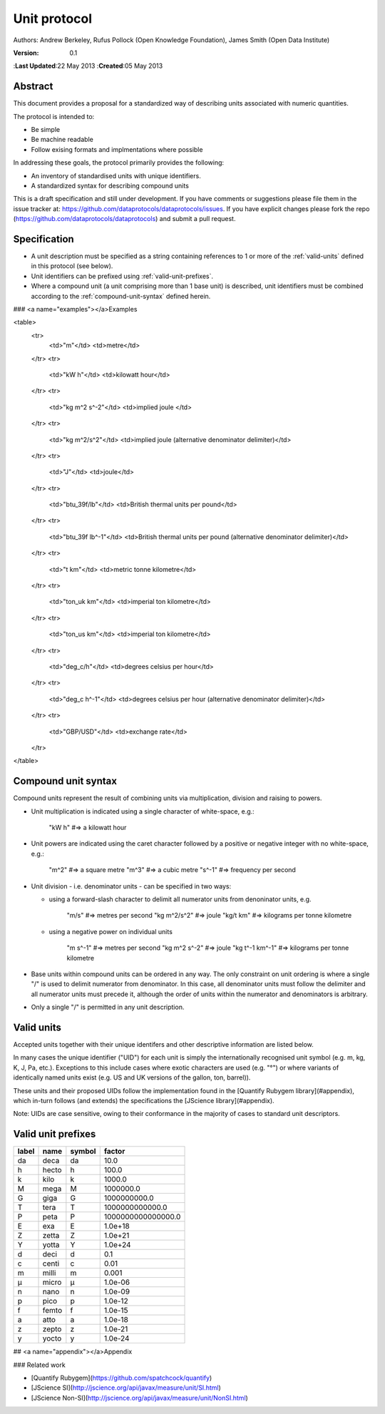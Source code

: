 =============
Unit protocol
=============

Authors: Andrew Berkeley, Rufus Pollock (Open Knowledge Foundation), James Smith (Open Data Institute)

:**Version**: 0.1
:**Last Updated**:22 May 2013
:**Created**:05 May 2013

Abstract
========

This document provides a proposal for a standardized way of describing units associated with numeric quantities.

The protocol is intended to:

* Be simple
* Be machine readable
* Follow exising formats and implmentations where possible

In addressing these goals, the protocol primarily provides the following:

* An inventory of standardised units with unique identifiers.
* A standardized syntax for describing compound units

This is a draft specification and still under development. If you have comments or suggestions please file them in the issue tracker at: https://github.com/dataprotocols/dataprotocols/issues. If you have explicit changes please fork the repo (https://github.com/dataprotocols/dataprotocols) and submit a pull request.


Specification
=============

* A unit description must be specified as a string containing references to 1 or more of the :ref:`valid-units` defined in this protocol (see below). 

* Unit identifiers can be prefixed using :ref:`valid-unit-prefixes`.

* Where a compound unit (a unit comprising more than 1 base unit) is described, unit identifiers must be combined according to the :ref:`compound-unit-syntax` defined herein.


### <a name="examples"></a>Examples

<table>
  <tr>
    <td>"m"</td>
    <td>metre</td>
  </tr>
  <tr>
    <td>"kW h"</td>
    <td>kilowatt hour</td>
  </tr>
  <tr>
    <td>"kg m^2 s^-2"</td>
    <td>implied joule </td>
  </tr>
  <tr>
    <td>"kg m^2/s^2"</td>
    <td>implied joule (alternative denominator delimiter)</td>
  </tr>
  <tr>
    <td>"J"</td>
    <td>joule</td>
  </tr>
  <tr>
    <td>"btu_39f/lb"</td>
    <td>British thermal units per pound</td>
  </tr>
  <tr>
    <td>"btu_39f lb^-1"</td>
    <td>British thermal units per pound (alternative denominator delimiter)</td>
  </tr>
  <tr>
    <td>"t km"</td>
    <td>metric tonne kilometre</td>
  </tr>
  <tr>
    <td>"ton_uk km"</td>
    <td>imperial ton kilometre</td>
  </tr>
  <tr>
    <td>"ton_us km"</td>
    <td>imperial ton kilometre</td>
  </tr>
  <tr>
    <td>"deg_c/h"</td>
    <td>degrees celsius per hour</td>
  </tr>
  <tr>
    <td>"deg_c h^-1"</td>
    <td>degrees celsius per hour (alternative denominator delimiter)</td>
  </tr>
  <tr>
    <td>"GBP/USD"</td>
    <td>exchange rate</td>
  </tr>
</table>

.. _compound-unit-syntax:

Compound unit syntax
====================

Compound units represent the result of combining units via multiplication, division and raising to powers.

* Unit multiplication is indicated using a single character of white-space, e.g.: 

        "kW h"             #=> a kilowatt hour

* Unit powers are indicated using the caret character followed by a positive or negative integer with no white-space, e.g.:

        "m^2"              #=> a square metre
        "m^3"              #=> a cubic metre
        "s^-1"             #=> frequency per second
    
* Unit division - i.e. denominator units - can be specified in two ways:
  
  * using a forward-slash character to delimit all numerator units from denoninator units, e.g.

            "m/s"              #=> metres per second
            "kg m^2/s^2"       #=> joule
            "kg/t km"          #=> kilograms per tonne kilometre

  * using a negative power on individual units

            "m s^-1"           #=> metres per second
            "kg m^2 s^-2"      #=> joule
            "kg t^-1 km^-1"    #=> kilograms per tonne kilometre

* Base units within compound units can be ordered in any way. The only constraint on unit ordering is where a single "/" is used to delimit numerator from denominator. In this case, all denominator units must follow the delimiter and all numerator units must precede it, although the order of units within the numerator and denominators is arbitrary.

* Only a single "/" is permitted in any unit description.

.. _valid-units:

Valid units
===========

Accepted units together with their unique identifers and other descriptive information are listed below.

In many cases the unique identifier ("UID") for each unit is simply the internationally recognised unit symbol (e.g. m, kg, K, J, Pa, etc.). Exceptions to this include cases where exotic characters are used (e.g. "°") or where variants of identically named units exist (e.g. US and UK versions of the gallon, ton, barrel)). 

These units and their proposed UIDs follow the implementation found in the [Quantify Rubygem library](#appendix), which in-turn follows (and extends) the specifications the [JScience library](#appendix).

Note: UIDs are case sensitive, owing to their conformance in the majority of cases to standard unit descriptors.

============== ===================================== =========== ============================= ====================================================
label          name                                  symbol      physical quantity             dimensions
============== ===================================== =========== ============================= ====================================================
η              amagat                                η           number density                length^-3 x item
Bq             bequerel                              Bq          radioactivity                 time^-1
C              coloumb                               C           electric charge               time x electric_current
F              farad                                 F           electrical capacitance        length^-2 x mass^-1 x time^4 x electric_current^2
Gy             gray                                  Gy          radiation absorbed dose       length^2 x time^-2
Hz             hertz                                 Hz          frequency                     time^-1
H              henry                                 H           inductance                    length^2 x mass x time^-2 x electric_current^-2
kat            katal                                 kat         catalytic activity            time^-1 x amount_of_substance
lm             luman                                 lm          luminous flux                 luminous_intensity
lx             lux                                   lx          illuminance                   length^-2 x luminous_intensity
Ohm            ohm                                   Ω           electric resistance           length^2 x mass x time^-3 x electric_current^-2
S              siemens                               S           electric conductance          length^-2 x mass^-1 x time^3 x electric_current^2
Sv             sievert                               Sv          radiation dose equivalent     length^2 x time^-2
T              tesla                                 T           magnetic flux density         mass x time^-2 x electric_current^-1
Wb             weber                                 Wb          magnetic flux                 length^2 x mass x time^-2 x electric_current^-1
m^2            square metre                          m^2         area                          length^2
m^3            cubic metre                           m^3         volume                        length^3
m/s            metre per second                      m/s         velocity                      length x time^-1
m/s^2          metre per square second               m/s^2       acceleration                  length x time^-2
cm^-1          per centimetre                        cm^-1       length^-1
cm/s^2         centimetre per square second          cm/s^2      acceleration                  length x time^-2
A              ampere                                A           electric current              electric_current
bit            bit                                   bit         information                   information
cd             candela                               cd          luminous intensity            luminous_intensity
K              kelvin                                K           temperature                   temperature
m              metre                                 m           length                        length
mol            mole                                  mol         amount of substance           amount_of_substance
s              second                                s           time                          time
kg             kilogram                              kg          mass                          mass
g              gram                                  g           mass                          mass
km             kilometre                             km          length                        length
μm             micron                                μm          length                        length
J              joule                                 J           energy                        length^2 x mass x time^-2
N              newton                                N           force                         length x mass x time^-2
W              watt                                  W           power                         length^2 x mass x time^-3
V              volt                                  V           electric potential difference length^2 x mass x time^-3 x electric_current^-1
Pa             pascal                                Pa          pressure                      length^-1 x mass x time^-2
acre           acre                                  acre        area                          length^2
a              are                                   a           area                          length^2
atm            atmosphere                            atm         pressure                      length^-1 x mass x time^-2
bar            bar                                   bar         pressure                      length^-1 x mass x time^-2
b              barn                                  b           area                          length^2
bhp            boiler horsepower                     bhp         power                         length^2 x mass x time^-3
btu_39f        british thermal unit (39 °F)          BTU         energy                        length^2 x mass x time^-2
btu_60f        british thermal unit (60 °F)          BTU         energy                        length^2 x mass x time^-2
btu_63f        british thermal unit (63 °F)          BTU         energy                        length^2 x mass x time^-2
btu_iso        british thermal unit (ISO)            BTU         energy                        length^2 x mass x time^-2
btu_it         british thermal unit (IT)             BTU         energy                        length^2 x mass x time^-2
btu_mean       british thermal unit (mean)           BTU         energy                        length^2 x mass x time^-2
btu_thermo     british thermal unit (thermochemical) BTU         energy                        length^2 x mass x time^-2
btu_59f        british thermal unit (59 °F)          BTU         energy                        length^2 x mass x time^-2
bu_imp         US bushel                             bu (Imp)    volume                        length^3
bu_us          UK bushel                             bu (US lvl) volume                        length^3
cal            calorie                               cal         energy                        length^2 x mass x time^-2
cp             candle power                          cp          luminous flux                 luminous_intensity
CHU            celsius heat unit                     CHU         energy                        length^2 x mass x time^-2
cmHg           centimetre of mercury                 cmHg        pressure                      length^-1 x mass x time^-2
cmH2O          centimetre of water                   cmH2O       pressure                      length^-1 x mass x time^-2
clo            clo                                   clo         thermal resistance            mass^-1 x time^3 x temperature
c_us           cup                                   c (US)      volume                        length^3
Ci             curie                                 Ci          radioactivity                 time^-1
dyn            dyne                                  dyn         force                         length x mass x time^-2
dyn_cm         dyne centimetre                       dyn cm      energy                        length^2 x mass x time^-2
hp_elec        electric horsepower                   hp          power                         length^2 x mass x time^-3
eV             electron volt                         eV          energy                        length^2 x mass x time^-2
erg            erg                                   erg         energy                        length^2 x mass x time^-2
Fd             faraday                               F           electric charge               time x electric_current
fc             footcandle                            fc          illuminance                   length^-2 x luminous_intensity
ftH2O          foot of water                         ftH2O       pressure                      length^-1 x mass x time^-2
Fr             franklin                              Fr          electric charge               time x electric_current
γ              gamma                                 γ           magnetic flux density         mass x time^-2 x electric_current^-1
gauss          gauss                                 G           magnetic flux density         mass x time^-2 x electric_current^-1
Eh             hartree                               Eh          energy                        length^2 x mass x time^-2
ha             hectare                               ha          area                          length^2
hhd            hogshead                              hhd         volume                        length^3
inHg           inch of mercury                       inHg        pressure                      length^-1 x mass x time^-2
inH2O          inch of water                         inH2O       pressure                      length^-1 x mass x time^-2
kcal           kilocalorie                           kcal        energy                        length^2 x mass x time^-2
kgf            kilogram force                        kgf         force                         length x mass x time^-2
kn             knot                                  kn          velocity                      length x time^-1
La             lambert                               La          illuminance                   length^-2 x luminous_intensity
L              litre                                 L           volume                        length^3
Mx             maxwell                               Mx          magnetic flux                 length^2 x mass x time^-2 x electric_current^-1
hp             metric horsepower                     hp          power                         length^2 x mass x time^-3
mbar           millibar                              mbar        pressure                      length^-1 x mass x time^-2
mmHg           millimetre of mercury                 mmHg        pressure                      length^-1 x mass x time^-2
bbl            petroleum barrel                      bbl         volume                        length^3
p              poncelot                              p           power                         length^2 x mass x time^-3
pdl            poundal                               pdl         force                         length x mass x time^-2
lbf            pound force                           lbf         force                         length x mass x time^-2
quad           quad                                  quad        energy                        length^2 x mass x time^-2
rd             rad                                   rad         radiation absorbed dose       length^2 x time^-2
rem            rem                                   rem         radiation dose equivalent     length^2 x time^-2
reyn           reyn                                  reyn        dynamic viscosity             length^-1 x mass x time^-1
rood           rood                                  rood        area                          length^2
Rd             rutherford                            rd          radioactivity                 time^-1
Ry             rydberg                               Ry          energy                        length^2 x mass x time^-2
sn             sthene                                sn          force                         length x mass x time^-2
St             stoke                                 St          kinematic viscosity           length^2 x time^-1
thm            therm                                 thm         energy                        length^2 x mass x time^-2
th             thermie                               th          energy                        length^2 x mass x time^-2
tog            tog                                   tog         thermal resistance            mass^-1 x time^3 x temperature
bbl_imp        UK barrel                             bl (Imp)    volume                        length^3
oz_fl_uk       UK fluid ounce                        fl oz       volume                        length^3
gal_uk         UK gallon                             gal         volume                        length^3
gi_uk          UK gill                               gi          volume                        length^3
hp_uk          UK horsepower                         hp          power                         length^2 x mass x time^-3
gal_dry_us     US dry gallon                         gal         volume                        length^3
bbl_dry_us     US dry barrel                         bl (US)     volume                        length^3
oz_fl          US fluid ounce                        fl oz       volume                        length^3
gi_us          US gill                               gi          volume                        length^3
bbl_fl_us      US liquid barrel                      fl bl (US)  volume                        length^3
gal            US liquid gallon                      gal         volume                        length^3
kWh            kilowatt hour                         kWh         energy                        length^2 x mass x time^-2
lbf/in^2       pound force per square inch           psi         pressure                      length^-1 x mass x time^-2
angstrom       angstrom                              Å           length                        length
ua             astronomical unit                     AU          length                        length
Bi             biot                                  Bi          electric current              electric_current
byte           byte                                  byte        information                   information
kt             carat                                 kt          mass                          mass
ch             chain                                 ch          length                        length
d              day                                   d           time                          time
deg_c          degree celsius                        °C          temperature                   temperature
deg_f          degree farenheit                      °F          temperature                   temperature
deg_r          degree rankine                        °R          temperature                   temperature
dram           dram                                  dram        length                        length
me             electron mass                         me          mass                          mass
ell            ell                                   ell         length                        length
ftm            fathom                                ftm         length                        length
fm             fermi                                 fm          length                        length
ft             foot                                  ft          length                        length
fur            furlong                               fur         length                        length
gr             grain                                 gr          mass                          mass
h              hour                                  h           time                          time
cwt_long       hundredweight long                    cwt         mass                          mass
cwt_short      hundredweight short                   cwt         mass                          mass
in             inch                                  in          length                        length
ly             light year                            ly          length                        length
ln             line                                  ln          length                        length
lnk            link                                  lnk         length                        length
ton_uk         long ton                              ton         mass                          mass
mi             mile                                  mi          length                        length
min            minute                                min         time                          time
month          month                                 month       time                          time
nl             nautical league                       nl          length                        length
nmi            nautical mile                         nmi         length                        length
oz             ounce                                 oz          mass                          mass
pc             parsec                                pc          length                        length
dwt            pennyweight                           dwt         mass                          mass
pt             point                                 pt          length                        length
lb             pound                                 lb          mass                          mass
lbmol          pound mole                            lbmol       amount of substance           amount_of_substance
ton_us         short ton                             ton         mass                          mass
d_sid          sidereal day                          d           time                          time
year_sid       sidereal year                         yr          time                          time
lea            statute league                        lea         length                        length
st             stone                                 st          mass                          mass
t              tonne                                 t           mass                          mass
u              unified atomic mass                   u           mass                          mass
foot_survey_us US survey foot                        ft          length                        length
week           week                                  wk          time                          time
yd             yard                                  yd          length                        length
year           year                                  yr          time                          time
unity                                                            dimensionless                 
percent        percent                               %           dimensionless                 
rad            radian                                rad         plane angle                   
sr             steridian                             sr          solid angle                   
centiradian    centiradian                           crad        plane angle                   
arc_min        arcminute                             ′           plane angle                   
arc_sec        arcsecond                             ″           plane angle                   
degree         degree                                °           plane angle                   
grad           grad                                  grad        plane angle                   
rev            revolution                            rev         plane angle                   
sphere         sphere                                sphere      solid angle   
============== ===================================== =========== ============================ ==============================================================                      


.. _valid-unit-prefixes:

Valid unit prefixes
===================

============== ===================================== =========== ===================
label          name                                  symbol      factor
============== ===================================== =========== ===================
da             deca                                  da          10.0                          
h              hecto                                 h           100.0                         
k              kilo                                  k           1000.0                        
M              mega                                  M           1000000.0                     
G              giga                                  G           1000000000.0                  
T              tera                                  T           1000000000000.0               
P              peta                                  P           1000000000000000.0            
E              exa                                   E           1.0e+18                       
Z              zetta                                 Z           1.0e+21                       
Y              yotta                                 Y           1.0e+24                       
d              deci                                  d           0.1                           
c              centi                                 c           0.01                          
m              milli                                 m           0.001                         
μ              micro                                 μ           1.0e-06                       
n              nano                                  n           1.0e-09                       
p              pico                                  p           1.0e-12                       
f              femto                                 f           1.0e-15                       
a              atto                                  a           1.0e-18                       
z              zepto                                 z           1.0e-21                       
y              yocto                                 y           1.0e-24 
============== ===================================== =========== ===================


## <a name="appendix"></a>Appendix

### Related work

* [Quantify Rubygem](https://github.com/spatchcock/quantify)
* [JScience SI](http://jscience.org/api/javax/measure/unit/SI.html)
* [JScience Non-SI](http://jscience.org/api/javax/measure/unit/NonSI.html)
